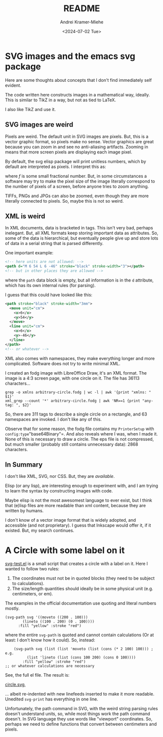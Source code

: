 #+title: README
#+author: Andrei Kramer-Miehe
#+date: <2024-07-02 Tue>

* SVG images and the emacs svg package

Here are some thoughts about concepts that I don't find immediately
self evident.

The code written here constructs images in a mathematical way,
ideally. This is similar to TikZ in a way, but not as tied to LaTeX.

I also like TikZ and use it.

** SVG images are weird

Pixels are weird. The default unit in SVG images
are pixels. But, this is a vector graphic format, so pixels make no
sense. Vector graphics are great because you can zoom in and see no
anti-aliasing artifacts. Zooming in means that more screen pixels are
displaying each image pixel.

By default, the svg elisp package will print unitless numbers, which
by default are interpreted as pixels. I interpret this as:

\begin{equation}
 1\,\text{px} = f\,\text{cm}
\end{equation}
where $f$ is some small fractional number. But, in some circumstances
a software may try to make the pixel size of the image literally
correspond to the number of pixels of a screen, before anyone tries to
zoom anything.

TIFFs, PNGs and JPGs can also be zoomed, even though they are more
literally connected to pixels. So, maybe this is not so weird.

** XML is weird

In XML documents, data is bracketed in tags. This isn't very bad,
perhaps inelegant. But, all XML formats keep storing important data as
attributes. So, some of the data is hierarchical, but eventually
people give up and store lots of data in a serial string that is
parsed differently.

One important example:

#+begin_src xml
  <!-- here units are not allowed: -->
  <path d="M 6 54 L 6 -46" stroke="black" stroke-width="3"></path>
  <!-- but in other places they are allowed -->
#+end_src

where the =path= data block is empty, but all information is in the
=d= attribute, which has its own internal rules (for parsing).

I guess that this could have looked like this:
#+begin_src xml
  <path stroke="black" stroke-width="3mm">
    <move unit="cm">
      <x>6</x>
      <y>54</y>
    </move>
    <line unit="cm">
      <x>6</x>
      <y>-46</y>
    </line>
  </path>
  <!-- or whatever -->
#+end_src

XML also comes with namespaces, they make everything longer and more
complicated. Software does not try to write minimal XML.

I created an fodg image with LibreOffice Draw, it's an XML format. The
image is a 4:3 screen page, with one circle on it. The file has 36113
characters...

#+begin_src sh "XML output is verbose" :exports both
grep -o xmlns arbitrary-circle.fodg | wc -l | awk '{print "xmlns: " $1}'
xml_grep --count '*' arbitrary-circle.fodg | awk 'NR==1 {print "any-tag: ", $2}'
#+end_src

#+RESULTS:
| xmlns:   |  63 |
| any-tag: | 311 |

So, there are 311 tags to describe a single circle on a rectangle, and 63 namespaces are
invoked. I don't like any of this.

Observe that for some reason, the fodg file contains my =PrinterSetup=
with =config:type="base64Binary"=. And also reveals where I was, when I
made it. None of this is necessary to draw a circle. The eps file is
not compressed, but much smaller (probably still contains unnecessary
data): 2868 characters.

** In Summary

I don't like XML, SVG, nor CSS. But, they are /available/.

Elisp (or any lisp), are interesting enough to experiment with, and I
am trying to learn the syntax by constructing images with code.

Maybe elisp is not the most awesomest language to ever exist, but I
think that (e)lisp files are more readable than xml content, because they
are written by humans.

I don't know of a vector image format that is widely adopted, and
accessible (and not proprietary). I guess that Inkscape would offer
it, if it existed. But, my search continues.

* A Circle with some label on it

[[./svg-test.el][svg-test.el]] is a small script that creates a circle with a label on it.
Here I wanted to follow two rules:

1. The coordinates must not be in quoted blocks (they need to be
   subject to calculations).
2. The size/length quantities should ideally be in some physical unit
   (e.g. centimeters, or em).

The examples in the official documentation use quoting and literal
numbers mostly.

#+begin_src elisp
  (svg-path svg '((moveto ((200 . 100)))
		  (lineto ((100 . 200) (0 . 100))))
	    :fill "yellow" :stroke "red")
#+end_src

where the entire =svg-path= is quoted and cannot contain calculations
(Or at least: I don't know how it could).  So, instead:

#+begin_src elsip
    (svg-path svg (list (list 'moveto (list (cons (* 2 100) 100))) ; e.g.
		  (list 'lineto (list (cons 100 200) (cons 0 100))))
	    :fill "yellow" :stroke "red")
;; or whatever calculations are necessary
#+end_src

See, the full el file. The result is:

[[./circle.svg][circle.svg]],

... albeit re-indented with new linefeeds inserted to make it more readable.
Unedited =svg-print= has everything in one line.

Unfortunately, the path command in SVG, with the weird string parsing
rules doesn't understand units, so, while most things work the path
command doesn't. In SVG language they use words like "viewport"
coordinates. So, perhaps we need to define functions that convert
between centimeters and pixels.
